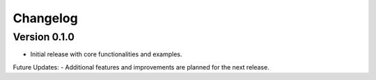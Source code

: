 .. _changelog:

Changelog
=========

Version 0.1.0
-------------
- Initial release with core functionalities and examples.


Future Updates:
- Additional features and improvements are planned for the next release.
